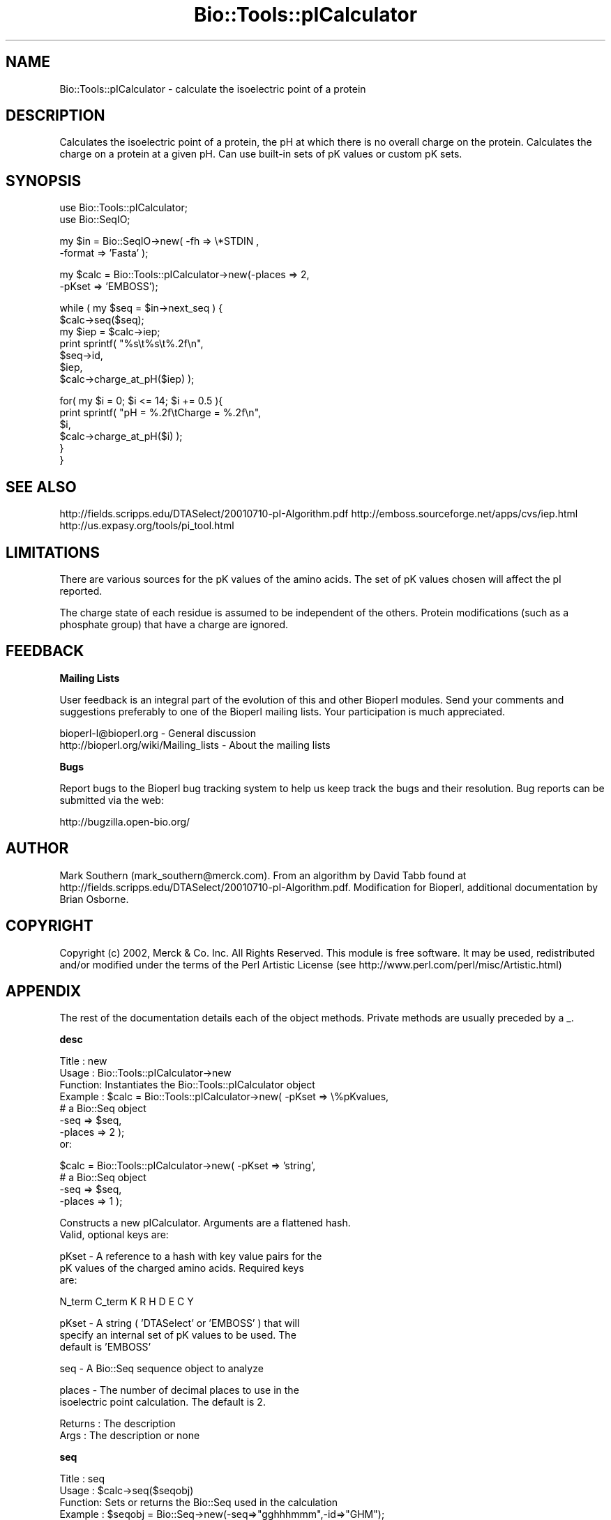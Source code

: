 .\" Automatically generated by Pod::Man v1.37, Pod::Parser v1.32
.\"
.\" Standard preamble:
.\" ========================================================================
.de Sh \" Subsection heading
.br
.if t .Sp
.ne 5
.PP
\fB\\$1\fR
.PP
..
.de Sp \" Vertical space (when we can't use .PP)
.if t .sp .5v
.if n .sp
..
.de Vb \" Begin verbatim text
.ft CW
.nf
.ne \\$1
..
.de Ve \" End verbatim text
.ft R
.fi
..
.\" Set up some character translations and predefined strings.  \*(-- will
.\" give an unbreakable dash, \*(PI will give pi, \*(L" will give a left
.\" double quote, and \*(R" will give a right double quote.  | will give a
.\" real vertical bar.  \*(C+ will give a nicer C++.  Capital omega is used to
.\" do unbreakable dashes and therefore won't be available.  \*(C` and \*(C'
.\" expand to `' in nroff, nothing in troff, for use with C<>.
.tr \(*W-|\(bv\*(Tr
.ds C+ C\v'-.1v'\h'-1p'\s-2+\h'-1p'+\s0\v'.1v'\h'-1p'
.ie n \{\
.    ds -- \(*W-
.    ds PI pi
.    if (\n(.H=4u)&(1m=24u) .ds -- \(*W\h'-12u'\(*W\h'-12u'-\" diablo 10 pitch
.    if (\n(.H=4u)&(1m=20u) .ds -- \(*W\h'-12u'\(*W\h'-8u'-\"  diablo 12 pitch
.    ds L" ""
.    ds R" ""
.    ds C` ""
.    ds C' ""
'br\}
.el\{\
.    ds -- \|\(em\|
.    ds PI \(*p
.    ds L" ``
.    ds R" ''
'br\}
.\"
.\" If the F register is turned on, we'll generate index entries on stderr for
.\" titles (.TH), headers (.SH), subsections (.Sh), items (.Ip), and index
.\" entries marked with X<> in POD.  Of course, you'll have to process the
.\" output yourself in some meaningful fashion.
.if \nF \{\
.    de IX
.    tm Index:\\$1\t\\n%\t"\\$2"
..
.    nr % 0
.    rr F
.\}
.\"
.\" For nroff, turn off justification.  Always turn off hyphenation; it makes
.\" way too many mistakes in technical documents.
.hy 0
.if n .na
.\"
.\" Accent mark definitions (@(#)ms.acc 1.5 88/02/08 SMI; from UCB 4.2).
.\" Fear.  Run.  Save yourself.  No user-serviceable parts.
.    \" fudge factors for nroff and troff
.if n \{\
.    ds #H 0
.    ds #V .8m
.    ds #F .3m
.    ds #[ \f1
.    ds #] \fP
.\}
.if t \{\
.    ds #H ((1u-(\\\\n(.fu%2u))*.13m)
.    ds #V .6m
.    ds #F 0
.    ds #[ \&
.    ds #] \&
.\}
.    \" simple accents for nroff and troff
.if n \{\
.    ds ' \&
.    ds ` \&
.    ds ^ \&
.    ds , \&
.    ds ~ ~
.    ds /
.\}
.if t \{\
.    ds ' \\k:\h'-(\\n(.wu*8/10-\*(#H)'\'\h"|\\n:u"
.    ds ` \\k:\h'-(\\n(.wu*8/10-\*(#H)'\`\h'|\\n:u'
.    ds ^ \\k:\h'-(\\n(.wu*10/11-\*(#H)'^\h'|\\n:u'
.    ds , \\k:\h'-(\\n(.wu*8/10)',\h'|\\n:u'
.    ds ~ \\k:\h'-(\\n(.wu-\*(#H-.1m)'~\h'|\\n:u'
.    ds / \\k:\h'-(\\n(.wu*8/10-\*(#H)'\z\(sl\h'|\\n:u'
.\}
.    \" troff and (daisy-wheel) nroff accents
.ds : \\k:\h'-(\\n(.wu*8/10-\*(#H+.1m+\*(#F)'\v'-\*(#V'\z.\h'.2m+\*(#F'.\h'|\\n:u'\v'\*(#V'
.ds 8 \h'\*(#H'\(*b\h'-\*(#H'
.ds o \\k:\h'-(\\n(.wu+\w'\(de'u-\*(#H)/2u'\v'-.3n'\*(#[\z\(de\v'.3n'\h'|\\n:u'\*(#]
.ds d- \h'\*(#H'\(pd\h'-\w'~'u'\v'-.25m'\f2\(hy\fP\v'.25m'\h'-\*(#H'
.ds D- D\\k:\h'-\w'D'u'\v'-.11m'\z\(hy\v'.11m'\h'|\\n:u'
.ds th \*(#[\v'.3m'\s+1I\s-1\v'-.3m'\h'-(\w'I'u*2/3)'\s-1o\s+1\*(#]
.ds Th \*(#[\s+2I\s-2\h'-\w'I'u*3/5'\v'-.3m'o\v'.3m'\*(#]
.ds ae a\h'-(\w'a'u*4/10)'e
.ds Ae A\h'-(\w'A'u*4/10)'E
.    \" corrections for vroff
.if v .ds ~ \\k:\h'-(\\n(.wu*9/10-\*(#H)'\s-2\u~\d\s+2\h'|\\n:u'
.if v .ds ^ \\k:\h'-(\\n(.wu*10/11-\*(#H)'\v'-.4m'^\v'.4m'\h'|\\n:u'
.    \" for low resolution devices (crt and lpr)
.if \n(.H>23 .if \n(.V>19 \
\{\
.    ds : e
.    ds 8 ss
.    ds o a
.    ds d- d\h'-1'\(ga
.    ds D- D\h'-1'\(hy
.    ds th \o'bp'
.    ds Th \o'LP'
.    ds ae ae
.    ds Ae AE
.\}
.rm #[ #] #H #V #F C
.\" ========================================================================
.\"
.IX Title "Bio::Tools::pICalculator 3"
.TH Bio::Tools::pICalculator 3 "2008-07-07" "perl v5.8.8" "User Contributed Perl Documentation"
.SH "NAME"
Bio::Tools::pICalculator \- calculate the isoelectric point of a protein
.SH "DESCRIPTION"
.IX Header "DESCRIPTION"
Calculates the isoelectric point of a protein, the pH at which there
is no overall charge on the protein. Calculates the charge on a protein
at a given pH. Can use built-in sets of pK values or custom pK sets.
.SH "SYNOPSIS"
.IX Header "SYNOPSIS"
.Vb 2
\&  use Bio::Tools::pICalculator;
\&  use Bio::SeqIO;
.Ve
.PP
.Vb 2
\&  my $in = Bio::SeqIO->new( -fh => \e*STDIN ,
\&                            -format => 'Fasta' );
.Ve
.PP
.Vb 2
\&  my $calc = Bio::Tools::pICalculator->new(-places => 2,
\&                                           -pKset => 'EMBOSS');
.Ve
.PP
.Vb 7
\&  while ( my $seq = $in->next_seq ) {
\&     $calc->seq($seq);
\&     my $iep = $calc->iep;
\&     print sprintf( "%s\et%s\et%.2f\en",
\&                    $seq->id,
\&                    $iep,
\&                    $calc->charge_at_pH($iep) );
.Ve
.PP
.Vb 6
\&     for( my $i = 0; $i <= 14; $i += 0.5 ){
\&        print sprintf( "pH = %.2f\etCharge = %.2f\en",
\&                       $i,
\&                       $calc->charge_at_pH($i) );
\&     }
\&  }
.Ve
.SH "SEE ALSO"
.IX Header "SEE ALSO"
http://fields.scripps.edu/DTASelect/20010710\-pI\-Algorithm.pdf
http://emboss.sourceforge.net/apps/cvs/iep.html
http://us.expasy.org/tools/pi_tool.html
.SH "LIMITATIONS"
.IX Header "LIMITATIONS"
There are various sources for the pK values of the amino acids. 
The set of pK values chosen will affect the pI reported.
.PP
The charge state of each residue is assumed to be independent of 
the others. Protein modifications (such as a phosphate group) that 
have a charge are ignored.
.SH "FEEDBACK"
.IX Header "FEEDBACK"
.Sh "Mailing Lists"
.IX Subsection "Mailing Lists"
User feedback is an integral part of the evolution of this
and other Bioperl modules. Send your comments and suggestions 
preferably to one of the Bioperl mailing lists.
Your participation is much appreciated.
.PP
.Vb 2
\&  bioperl-l@bioperl.org                  - General discussion
\&  http://bioperl.org/wiki/Mailing_lists  - About the mailing lists
.Ve
.Sh "Bugs"
.IX Subsection "Bugs"
Report bugs to the Bioperl bug tracking system to help us keep track
the bugs and their resolution. Bug reports can be submitted via the 
web:
.PP
.Vb 1
\&  http://bugzilla.open-bio.org/
.Ve
.SH "AUTHOR"
.IX Header "AUTHOR"
Mark Southern (mark_southern@merck.com). From an algorithm by David 
Tabb found at http://fields.scripps.edu/DTASelect/20010710\-pI\-Algorithm.pdf.
Modification for Bioperl, additional documentation by Brian Osborne.
.SH "COPYRIGHT"
.IX Header "COPYRIGHT"
Copyright (c) 2002, Merck & Co. Inc. All Rights Reserved. This module is
free software. It may be used, redistributed and/or modified under the terms
of the Perl Artistic License (see http://www.perl.com/perl/misc/Artistic.html)
.SH "APPENDIX"
.IX Header "APPENDIX"
The rest of the documentation details each of the object methods.
Private methods are usually preceded by a _.
.Sh "desc"
.IX Subsection "desc"
.Vb 8
\& Title   : new
\& Usage   : Bio::Tools::pICalculator->new
\& Function: Instantiates the Bio::Tools::pICalculator object
\& Example : $calc = Bio::Tools::pICalculator->new( -pKset => \e%pKvalues,
\&                                                  # a Bio::Seq object
\&                                                  -seq => $seq,
\&                                                  -places => 2 );
\&           or:
.Ve
.PP
.Vb 4
\&           $calc = Bio::Tools::pICalculator->new( -pKset => 'string',
\&                                                  # a Bio::Seq object
\&                                                  -seq => $seq,
\&                                                  -places => 1 );
.Ve
.PP
.Vb 2
\&           Constructs a new pICalculator. Arguments are a flattened hash.
\&           Valid, optional keys are:
.Ve
.PP
.Vb 3
\&           pKset - A reference to a hash with key value pairs for the 
\&                   pK values of the charged amino acids. Required keys
\&                   are:
.Ve
.PP
.Vb 1
\&                   N_term   C_term   K   R   H   D   E   C   Y
.Ve
.PP
.Vb 3
\&           pKset - A string ( 'DTASelect' or 'EMBOSS' ) that will 
\&                   specify an internal set of pK values to be used. The 
\&                   default is 'EMBOSS'
.Ve
.PP
.Vb 1
\&           seq - A Bio::Seq sequence object to analyze
.Ve
.PP
.Vb 2
\&           places - The number of decimal places to use in the
\&                    isoelectric point calculation. The default is 2.
.Ve
.PP
.Vb 2
\& Returns : The description
\& Args    : The description or none
.Ve
.Sh "seq"
.IX Subsection "seq"
.Vb 8
\& Title   : seq
\& Usage   : $calc->seq($seqobj)
\& Function: Sets or returns the Bio::Seq used in the calculation
\& Example : $seqobj = Bio::Seq->new(-seq=>"gghhhmmm",-id=>"GHM");
\&           $calc = Bio::Tools::pICalculator->new;
\&           $calc->seq($seqobj);
\& Returns : Bio::Seq object
\& Args    : Bio::Seq object or none
.Ve
.Sh "pKset"
.IX Subsection "pKset"
.Vb 6
\& Title   : pKset
\& Usage   : $pkSet = $calc->pKSet(\e%pKSet)
\& Function: Sets or returns the hash of pK values used in the calculation
\& Example : $calc->pKset('emboss')
\& Returns : reference to pKset hash
\& Args    : The reference to a pKset hash, a string, or none. Examples:
.Ve
.PP
.Vb 3
\&           pKset - A reference to a hash with key value pairs for the
\&                   pK values of the charged amino acids. Required keys
\&                   are:
.Ve
.PP
.Vb 1
\&                   N_term   C_term   K   R   H   D   E   C   Y
.Ve
.PP
.Vb 3
\&           pKset - A valid string ( 'DTASelect' or 'EMBOSS' ) that will 
\&                   specify an internal set of pK values to be used. The 
\&                   default is 'EMBOSS'
.Ve
.Sh "iep"
.IX Subsection "iep"
.Vb 8
\& Title   : iep
\& Usage   : $calc->iep
\& Function: Returns the isoelectric point
\& Example : $calc = Bio::Tools::pICalculator->new(-places => 2);
\&           $calc->seq($seqobj);
\&           $iep = $calc->iep;
\& Returns : The isoelectric point of the sequence in the Bio::Seq object
\& Args    : None
.Ve
.Sh "charge_at_pH"
.IX Subsection "charge_at_pH"
.Vb 8
\& Title   : charge_at_pH
\& Usage   : $charge = $calc->charge_at_pH($pH)
\& Function: Sets or gets the description of the sequence
\& Example : $calc = Bio::Tools::pICalculator->new(-places => 2);
\&           $calc->seq($seqobj);
\&           $charge = $calc->charge_at_ph("7");
\& Returns : The predicted charge at the given pH
\& Args    : pH
.Ve
